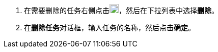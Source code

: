 // :ks_include_id: 3e648f1c3f8d41a0a4ff221ad9efd72d
. 在需要删除的任务右侧点击image:/images/ks-qkcp/zh/icons/more.svg[more,18,18]，然后在下拉列表中选择**删除**。

. 在**删除任务**对话框，输入任务的名称，然后点击**确定**。
